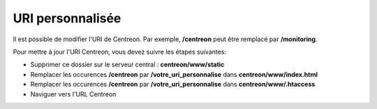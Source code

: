 =================
URI personnalisée
=================

Il est possible de modifier l'URI de Centreon. Par exemple, **/centreon** peut être remplacé par **/monitoring**.

Pour mettre à jour l'URI Centreon, vous devez suivre les étapes suivantes:

* Supprimer ce dossier sur le serveur central : **centreon/www/static**
* Remplacer les occurences **/centreon** par **/votre_uri_personnalise** dans **centreon/www/index.html**
* Remplacer les occurences **/centreon** par **/votre_uri_personnalise** dans **centreon/www/.htaccess**
* Naviguer vers l'URL Centreon
